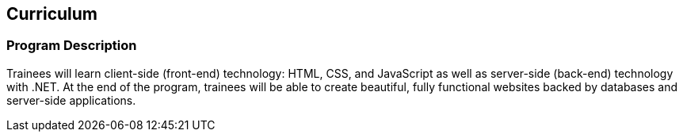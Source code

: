 == Curriculum

=== Program Description

Trainees will learn client-side (front-end) technology: HTML, CSS, and JavaScript as well as server-side (back-end) technology with .NET. At the end of the program, trainees will be able to create beautiful, fully functional websites backed by databases and server-side applications.

<<<
